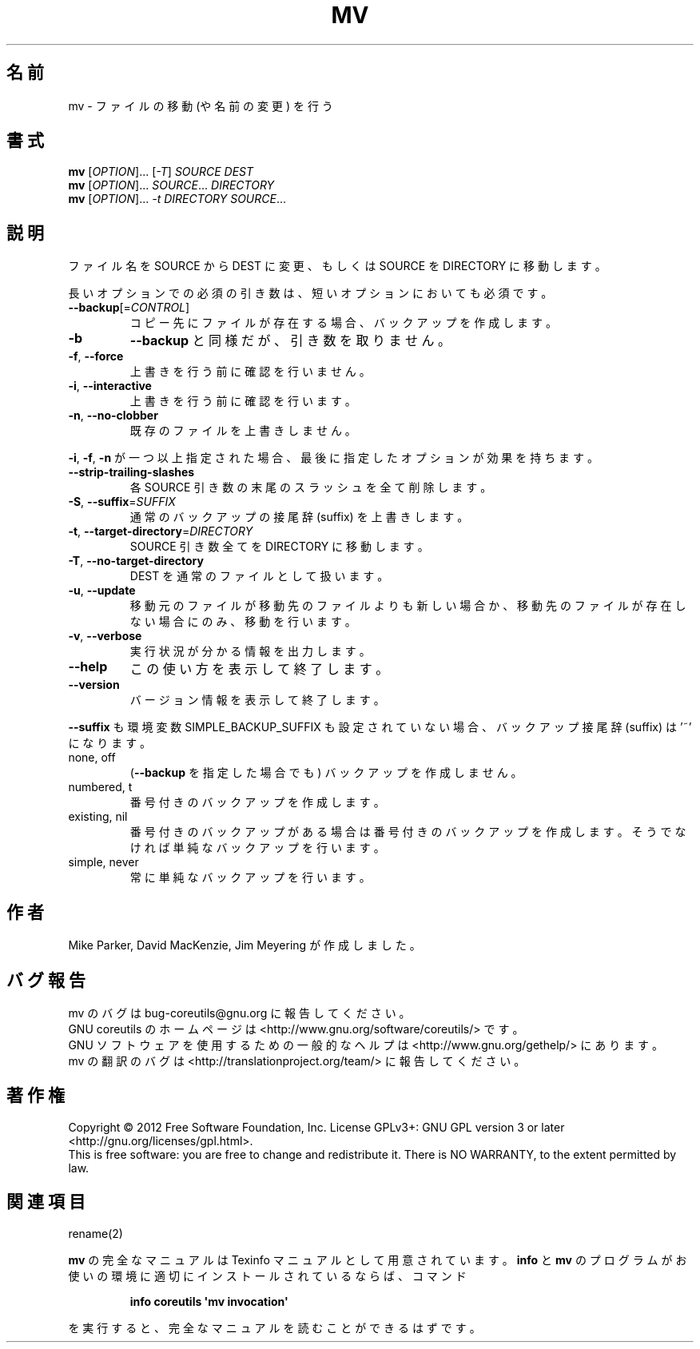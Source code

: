 .\" DO NOT MODIFY THIS FILE!  It was generated by help2man 1.35.
.\"*******************************************************************
.\"
.\" This file was generated with po4a. Translate the source file.
.\"
.\"*******************************************************************
.TH MV 1 "March 2012" "GNU coreutils 8.16" ユーザーコマンド
.SH 名前
mv \- ファイルの移動 (や名前の変更) を行う
.SH 書式
\fBmv\fP [\fIOPTION\fP]... [\fI\-T\fP] \fISOURCE DEST\fP
.br
\fBmv\fP [\fIOPTION\fP]... \fISOURCE\fP... \fIDIRECTORY\fP
.br
\fBmv\fP [\fIOPTION\fP]... \fI\-t DIRECTORY SOURCE\fP...
.SH 説明
.\" Add any additional description here
.PP
ファイル名を SOURCE から DEST に変更、
もしくは SOURCE を DIRECTORY に移動します。
.PP
長いオプションでの必須の引き数は、短いオプションにおいても必須です。
.TP 
\fB\-\-backup\fP[=\fICONTROL\fP]
コピー先にファイルが存在する場合、バックアップを作成します。
.TP 
\fB\-b\fP
\fB\-\-backup\fP と同様だが、引き数を取りません。
.TP 
\fB\-f\fP, \fB\-\-force\fP
上書きを行う前に確認を行いません。
.TP 
\fB\-i\fP, \fB\-\-interactive\fP
上書きを行う前に確認を行います。
.TP 
\fB\-n\fP, \fB\-\-no\-clobber\fP
既存のファイルを上書きしません。
.PP
\fB\-i\fP, \fB\-f\fP, \fB\-n\fP が一つ以上指定された場合、
最後に指定したオプションが効果を持ちます。
.TP 
\fB\-\-strip\-trailing\-slashes\fP
各 SOURCE 引き数の末尾のスラッシュを全て削除します。
.TP 
\fB\-S\fP, \fB\-\-suffix\fP=\fISUFFIX\fP
通常のバックアップの接尾辞 (suffix) を上書きします。
.TP 
\fB\-t\fP, \fB\-\-target\-directory\fP=\fIDIRECTORY\fP
SOURCE 引き数全てを DIRECTORY に移動します。
.TP 
\fB\-T\fP, \fB\-\-no\-target\-directory\fP
DEST を通常のファイルとして扱います。
.TP 
\fB\-u\fP, \fB\-\-update\fP
移動元のファイルが移動先のファイルよりも新しい場合か、
移動先のファイルが存在しない場合にのみ、移動を行います。
.TP 
\fB\-v\fP, \fB\-\-verbose\fP
実行状況が分かる情報を出力します。
.TP 
\fB\-\-help\fP
この使い方を表示して終了します。
.TP 
\fB\-\-version\fP
バージョン情報を表示して終了します。
.PP
\fB\-\-suffix\fP も環境変数 SIMPLE_BACKUP_SUFFIX も設定されていない場合、
バックアップ接尾辞 (suffix) は '~' になります。
.TP 
none, off
(\fB\-\-backup\fP を指定した場合でも) バックアップを作成しません。
.TP 
numbered, t
番号付きのバックアップを作成します。
.TP 
existing, nil
番号付きのバックアップがある場合は番号付きのバックアップを作成します。
そうでなければ単純なバックアップを行います。
.TP 
simple, never
常に単純なバックアップを行います。
.SH 作者
Mike Parker, David MacKenzie, Jim Meyering が作成しました。
.SH バグ報告
mv のバグは bug\-coreutils@gnu.org に報告してください。
.br
GNU coreutils のホームページは <http://www.gnu.org/software/coreutils/> です。
.br
GNU ソフトウェアを使用するための一般的なヘルプは
<http://www.gnu.org/gethelp/> にあります。
.br
mv の翻訳のバグは <http://translationproject.org/team/> に報告してください。
.SH 著作権
Copyright \(co 2012 Free Software Foundation, Inc.  License GPLv3+: GNU GPL
version 3 or later <http://gnu.org/licenses/gpl.html>.
.br
This is free software: you are free to change and redistribute it.  There is
NO WARRANTY, to the extent permitted by law.
.SH 関連項目
rename(2)
.PP
\fBmv\fP の完全なマニュアルは Texinfo マニュアルとして用意されています。
\fBinfo\fP と \fBmv\fP のプログラムがお使いの環境に適切にインストールされているならば、
コマンド
.IP
\fBinfo coreutils \(aqmv invocation\(aq\fP
.PP
を実行すると、完全なマニュアルを読むことができるはずです。
